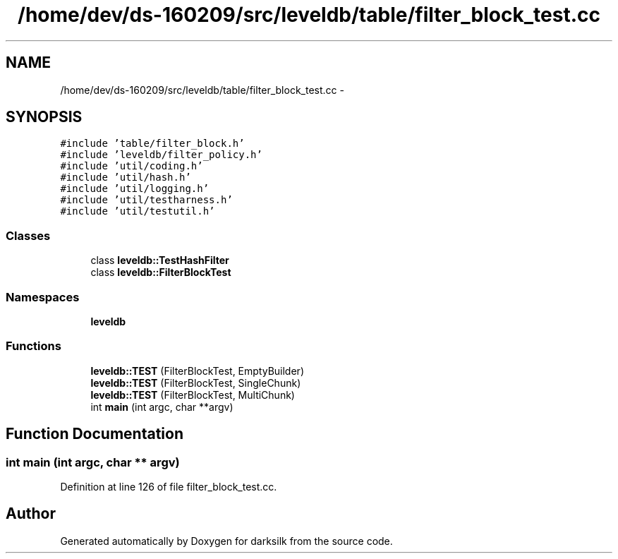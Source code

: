 .TH "/home/dev/ds-160209/src/leveldb/table/filter_block_test.cc" 3 "Wed Feb 10 2016" "Version 1.0.0.0" "darksilk" \" -*- nroff -*-
.ad l
.nh
.SH NAME
/home/dev/ds-160209/src/leveldb/table/filter_block_test.cc \- 
.SH SYNOPSIS
.br
.PP
\fC#include 'table/filter_block\&.h'\fP
.br
\fC#include 'leveldb/filter_policy\&.h'\fP
.br
\fC#include 'util/coding\&.h'\fP
.br
\fC#include 'util/hash\&.h'\fP
.br
\fC#include 'util/logging\&.h'\fP
.br
\fC#include 'util/testharness\&.h'\fP
.br
\fC#include 'util/testutil\&.h'\fP
.br

.SS "Classes"

.in +1c
.ti -1c
.RI "class \fBleveldb::TestHashFilter\fP"
.br
.ti -1c
.RI "class \fBleveldb::FilterBlockTest\fP"
.br
.in -1c
.SS "Namespaces"

.in +1c
.ti -1c
.RI " \fBleveldb\fP"
.br
.in -1c
.SS "Functions"

.in +1c
.ti -1c
.RI "\fBleveldb::TEST\fP (FilterBlockTest, EmptyBuilder)"
.br
.ti -1c
.RI "\fBleveldb::TEST\fP (FilterBlockTest, SingleChunk)"
.br
.ti -1c
.RI "\fBleveldb::TEST\fP (FilterBlockTest, MultiChunk)"
.br
.ti -1c
.RI "int \fBmain\fP (int argc, char **argv)"
.br
.in -1c
.SH "Function Documentation"
.PP 
.SS "int main (int argc, char ** argv)"

.PP
Definition at line 126 of file filter_block_test\&.cc\&.
.SH "Author"
.PP 
Generated automatically by Doxygen for darksilk from the source code\&.

